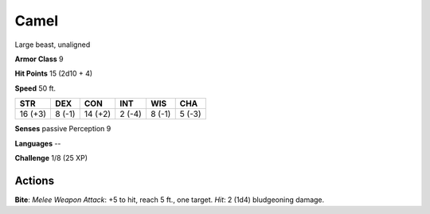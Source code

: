 
.. _srd:camel:

Camel
-----

Large beast, unaligned

**Armor Class** 9

**Hit Points** 15 (2d10 + 4)

**Speed** 50 ft.

+-----------+----------+-----------+----------+----------+----------+
| STR       | DEX      | CON       | INT      | WIS      | CHA      |
+===========+==========+===========+==========+==========+==========+
| 16 (+3)   | 8 (-1)   | 14 (+2)   | 2 (-4)   | 8 (-1)   | 5 (-3)   |
+-----------+----------+-----------+----------+----------+----------+

**Senses** passive Perception 9

**Languages** --

**Challenge** 1/8 (25 XP)

Actions
~~~~~~~~~~~~~~~~~~~~~~~~~~~~~~~~~

**Bite**: *Melee Weapon Attack*: +5 to hit, reach 5 ft., one target.
*Hit*: 2 (1d4) bludgeoning damage.
